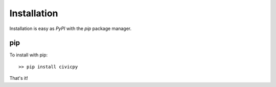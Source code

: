 Installation
============

Installation is easy as *PyPI* with the `pip` package manager.

pip
---
To install with pip::

   >> pip install civicpy

That's it!